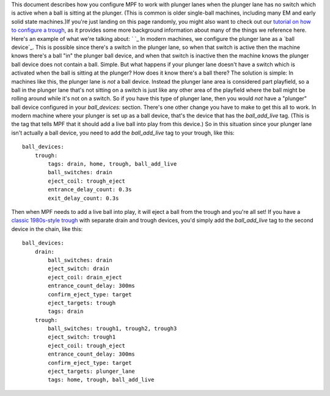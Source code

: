 
This document describes how you configure MPF to work with plunger
lanes when the plunger lane has no switch which is active when a ball
is sitting at the plunger. (This is common is older single-ball
machines, including many EM and early solid state machines.)If you're
just landing on this page randomly, you might also want to check out
our `tutorial on how to configure a trough`_, as it provides some more
background information about many of the things we reference here.
Here's an example of what we're talking about: ` `_ In modern
machines, we configure the plunger lane as a `ball device`_. This is
possible since there's a switch in the plunger lane, so when that
switch is active then the machine knows there's a ball "in" the
plunger ball device, and when that switch is inactive then the machine
knows the plunger ball device does not contain a ball. Simple. But
what happens if your plunger lane doesn't have a switch which is
activated when the ball is sitting at the plunger? How does it know
there's a ball there? The solution is simple: In machines like this,
the plunger lane is *not* a ball device. Instead the plunger lane area
is considered part playfield, so a ball in the plunger lane that's not
sitting on a switch is just like any other area of the playfield where
the ball might be rolling around while it's not on a switch. So if you
have this type of plunger lane, then you would *not* have a "plunger"
ball device configured in your *ball_devices:* section. There's one
other change you have to make to get this all to work. In modern
machine where your plunger is set up as a ball device, that's the
device that has the *ball_add_live* tag. (This is the tag that tells
MPF that it should add a live ball into play from this device.) So in
this situation since your plunger lane isn't actually a ball device,
you need to add the *ball_add_live* tag to your trough, like this:


::

    
    ball_devices:
        trough:
            tags: drain, home, trough, ball_add_live
            ball_switches: drain
            eject_coil: trough_eject
            entrance_delay_count: 0.3s
            exit_delay_count: 0.3s


Then when MPF needs to add a live ball into play, it will eject a ball
from the trough and you're all set! If you have a `classic 1980s-style
trough`_ with separate drain and trough devices, you'd simply add the
*ball_add_live* tag to the second device in the chain, like this:


::

    
    ball_devices:    
        drain:
            ball_switches: drain
            eject_switch: drain
            eject_coil: drain_eject
            entrance_count_delay: 300ms
            confirm_eject_type: target
            eject_targets: trough
            tags: drain
        trough:
            ball_switches: trough1, trough2, trough3
            eject_switch: trough1
            eject_coil: trough_eject
            entrance_count_delay: 300ms
            confirm_eject_type: target
            eject_targets: plunger_lane
            tags: home, trough, ball_add_live


.. _tutorial on how to configure a trough: https://missionpinball.com/docs/tutorial/create-your-trough/
.. _classic 1980s-style trough: https://missionpinball.com/docs/howto/configure-1980s-style-trough/
.. _ball device: https://missionpinball.com/docs/mpf-core-architecture/devices/logical-devices/ball-device/


